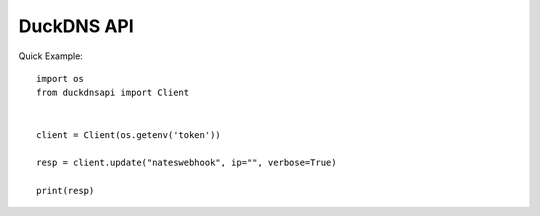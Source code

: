 DuckDNS API
***************

Quick Example::

    import os
    from duckdnsapi import Client


    client = Client(os.getenv('token'))

    resp = client.update("nateswebhook", ip="", verbose=True)

    print(resp)
